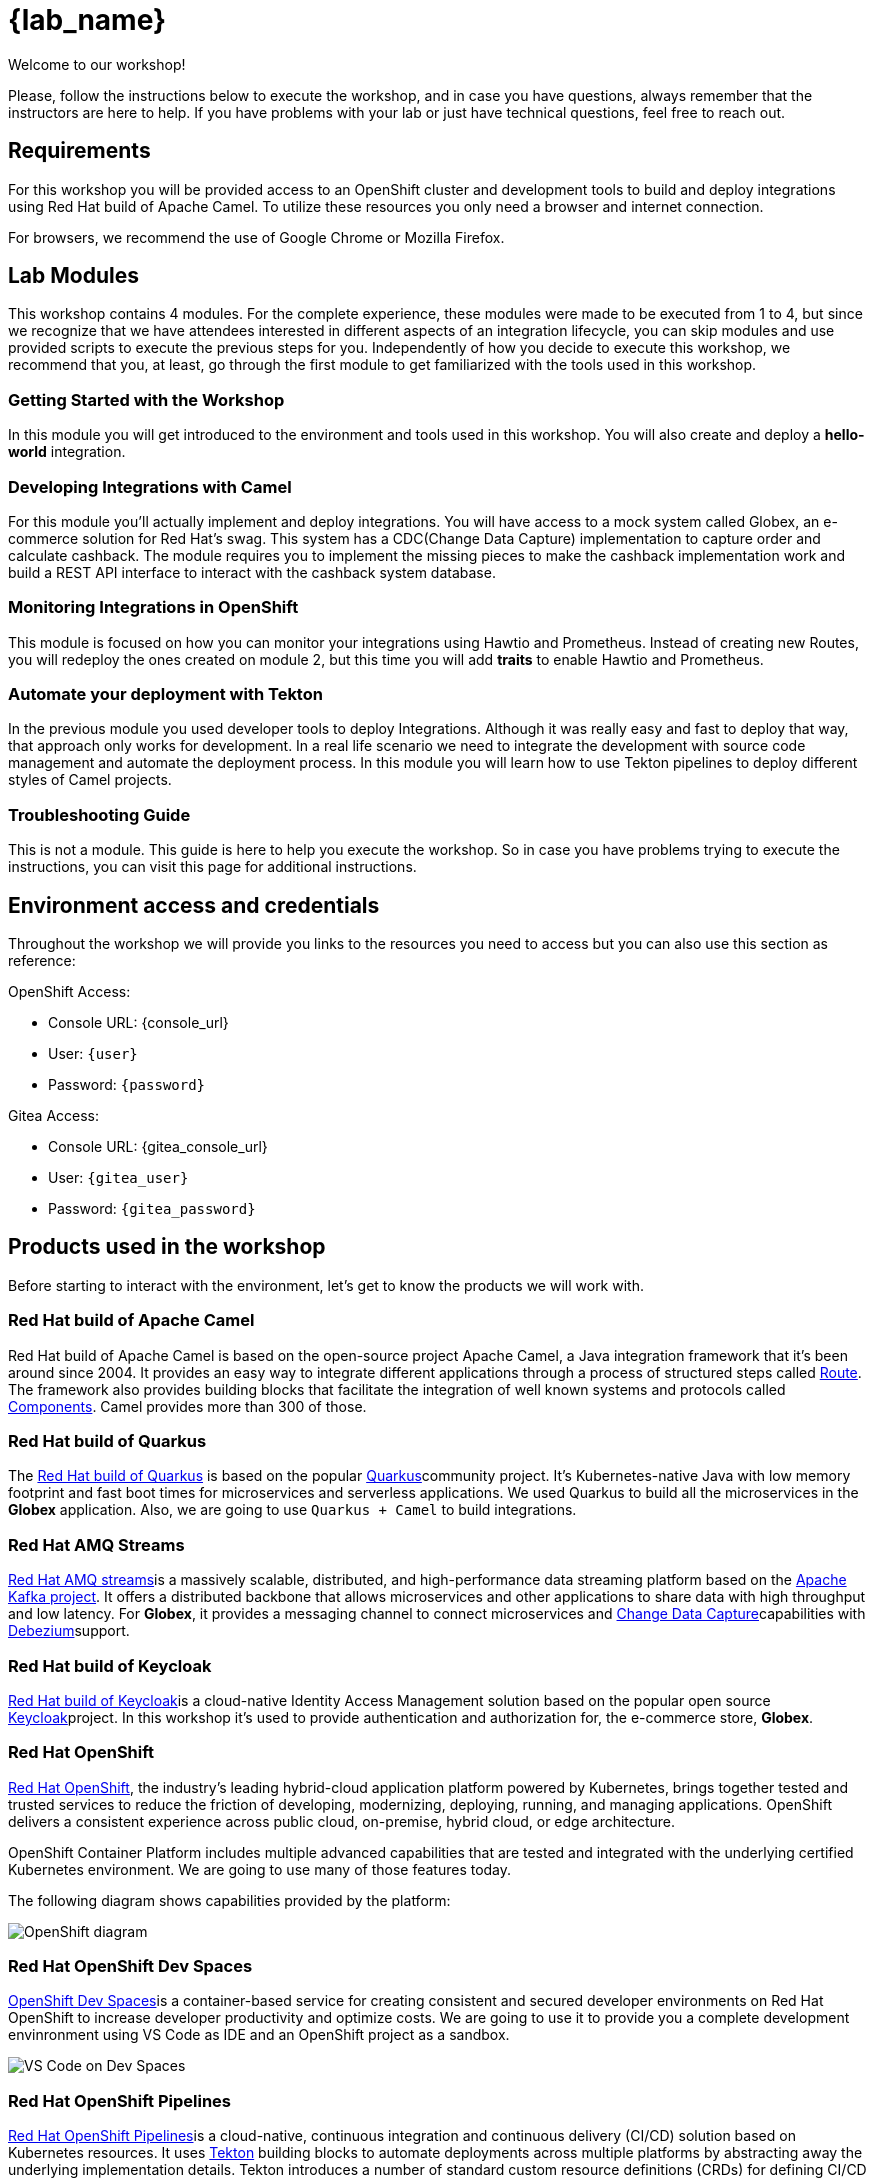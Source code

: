 = {lab_name}

Welcome to our workshop!

Please, follow the instructions below to execute the workshop, and in case you have questions, always remember that the instructors are here to help. If you have problems with your lab or just have technical questions, feel free to reach out.


== Requirements

For this workshop you will be provided access to an OpenShift cluster and development tools to build and deploy integrations using Red Hat build of Apache Camel. To utilize these resources you only need a browser and internet connection.

For browsers, we recommend the use of Google Chrome or Mozilla Firefox.

== Lab Modules

This workshop contains 4 modules. For the complete experience, these modules were made to be executed from 1 to 4, but since we recognize that we have attendees interested in different aspects of an integration lifecycle, you can skip modules and use provided scripts to execute the previous steps for you. Independently of how you decide to execute this workshop, we recommend that you, at least, go through the first module to get familiarized with the tools used in this workshop. 

=== Getting Started with the Workshop

In this module you will get introduced to the environment and tools used in this workshop. You will also create and deploy a *hello-world* integration.

=== Developing Integrations with Camel

For this module you'll actually implement and deploy integrations. You will have access to a mock system called Globex, an e-commerce solution for Red Hat's swag. This system has a CDC(Change Data Capture) implementation to capture order and calculate cashback. The module requires you to implement the missing pieces to make the cashback implementation work and build a REST API interface to interact with the cashback system database.

=== Monitoring Integrations in OpenShift

This module is focused on how you can monitor your integrations using Hawtio and Prometheus. Instead of creating new Routes, you will redeploy the ones created on module 2, but this time you will add *traits* to enable Hawtio and Prometheus.

=== Automate your deployment with Tekton

In the previous module you used developer tools to deploy Integrations. Although it was really easy and fast to deploy that way, that approach only works for development. In a real life scenario we need to integrate the development with source code management and automate the deployment process. In this module you will learn how to use Tekton pipelines to deploy different styles of Camel projects.

=== Troubleshooting Guide

This is not a module. This guide is here to help you execute the workshop. So in case you have problems trying to execute the instructions, you can visit this page for additional instructions.

== Environment access and credentials

Throughout the workshop we will provide you links to the resources you need to access but you can also use this section as reference: 

OpenShift Access:

* Console URL: {console_url}
* User: `{user}`
* Password: `{password}`

Gitea Access:

* Console URL: {gitea_console_url}
* User: `{gitea_user}`
* Password: `{gitea_password}`

== Products used in the workshop

Before starting to interact with the environment, let's get to know the products we will work with. 

=== Red Hat build of Apache Camel

Red Hat build of Apache Camel is based on the open-source project Apache Camel, a Java integration framework that it's been around since 2004.
It provides an easy way to integrate different applications through a process of structured steps called https://camel.apache.org/manual/routes.html[Route]. The framework also provides building blocks that facilitate the integration of well known systems and protocols called https://camel.apache.org/components/4.4.x/index.html[Components]. Camel provides more than 300 of those.

=== Red Hat build of Quarkus

The https://access.redhat.com/products/quarkus[Red Hat build of Quarkus^] is based on the popular https://quarkus.io/[Quarkus^]community project. It's Kubernetes-native Java with low memory footprint and fast boot times for microservices and serverless applications. We used Quarkus to build all the microservices in the *Globex* application. Also, we are going to use `Quarkus + Camel` to build integrations.

=== Red Hat AMQ Streams

https://access.redhat.com/products/red-hat-amq-streams[Red Hat AMQ streams^]is a massively scalable, distributed, and high-performance data streaming platform based on the https://kafka.apache.org/[Apache Kafka project^]. It offers a distributed backbone that allows microservices and other applications to share data with high throughput and low latency. For *Globex*, it provides a messaging channel to connect microservices and https://en.wikipedia.org/wiki/Change_data_capture[Change Data Capture^]capabilities with https://debezium.io/[Debezium^]support.

=== Red Hat build of Keycloak

https://access.redhat.com/products/red-hat-build-of-keycloak[Red Hat build of Keycloak^]is a cloud-native Identity Access Management solution based on the popular open source https://www.keycloak.org/[Keycloak^]project. In this workshop it's used to provide authentication and authorization for, the e-commerce store, *Globex*.

=== Red Hat OpenShift

https://www.redhat.com/en/technologies/cloud-computing/openshift[Red Hat OpenShift^], the industry’s leading hybrid-cloud application platform powered by Kubernetes, brings together tested and trusted services to reduce the friction of developing, modernizing, deploying, running, and managing applications. OpenShift delivers a consistent experience across public cloud, on-premise, hybrid cloud, or edge architecture.

OpenShift Container Platform includes multiple advanced capabilities that are tested and integrated with the underlying certified Kubernetes environment. We are going to use many of those features today.

The following diagram shows capabilities provided by the platform:

image::index/openshift-diagram.png[OpenShift diagram]

=== Red Hat OpenShift Dev Spaces

https://access.redhat.com/products/red-hat-openshift-dev-spaces[OpenShift Dev Spaces^]is a container-based service for creating consistent and secured developer environments on Red Hat OpenShift to increase developer productivity and optimize costs. We are going to use it to provide you a complete development envinronment using VS Code as IDE and an OpenShift project as a sandbox. 

image::index/cloud-development-environments.gif[VS Code on Dev Spaces]

=== Red Hat OpenShift Pipelines

https://docs.openshift.com/pipelines/1.14/about/understanding-openshift-pipelines.html[Red Hat OpenShift Pipelines^]is a cloud-native, continuous integration and continuous delivery (CI/CD) solution based on Kubernetes resources. It uses https://tekton.dev/[Tekton^] building blocks to automate deployments across multiple platforms by abstracting away the underlying implementation details. Tekton introduces a number of standard custom resource definitions (CRDs) for defining CI/CD pipelines that are portable across Kubernetes distributions.